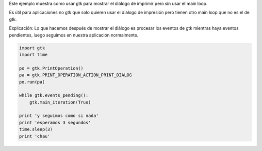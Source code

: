 .. title: GtkPrintNonGtk


Este ejemplo muestra como usar gtk para mostrar el diálogo de imprimir pero sin usar el main loop.

Es útil para aplicaciones no gtk que solo quieren usar el diálogo de impresión pero tienen otro main loop que no es el de gtk.

Explicación: Lo que hacemos después de mostrar el diálogo es procesar los eventos de gtk mientras haya eventos pendientes, luego seguimos en nuestra aplicación normalmente.

.. code-block:: python

    import gtk
    import time

    po = gtk.PrintOperation()
    pa = gtk.PRINT_OPERATION_ACTION_PRINT_DIALOG
    po.run(pa)

    while gtk.events_pending():
        gtk.main_iteration(True)

    print 'y seguimos como si nada'
    print 'esperamos 3 segundos'
    time.sleep(3)
    print 'chau'


.. image:: /images/Recetario/Gui/Gtk/PrintNonGtk/Imprimir.png

